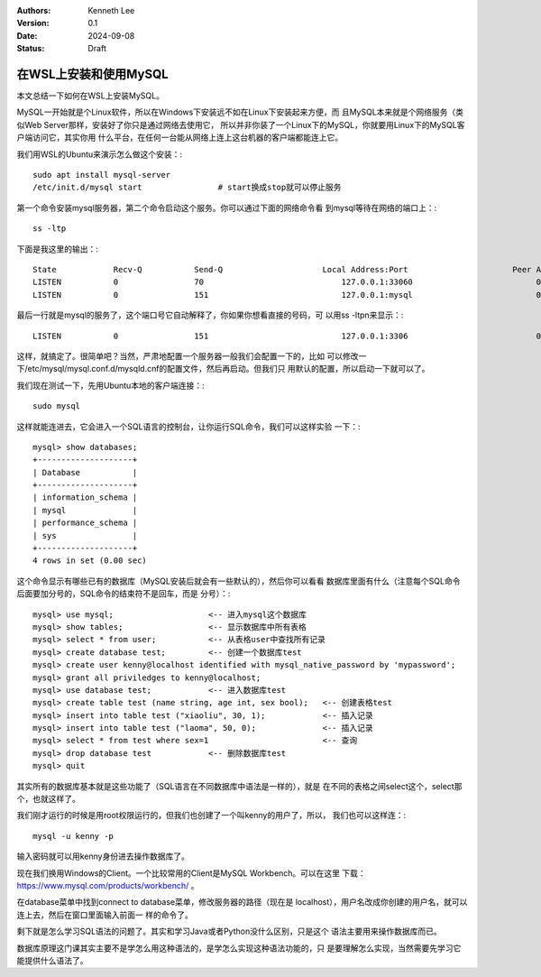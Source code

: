 .. Kenneth Lee 版权所有 2024

:Authors: Kenneth Lee
:Version: 0.1
:Date: 2024-09-08
:Status: Draft

在WSL上安装和使用MySQL
**********************

本文总结一下如何在WSL上安装MySQL。

MySQL一开始就是个Linux软件，所以在Windows下安装远不如在Linux下安装起来方便，而
且MySQL本来就是个网络服务（类似Web Server那样，安装好了你只是通过网络去使用它，
所以并非你装了一个Linux下的MySQL，你就要用Linux下的MySQL客户端访问它，其实你用
什么平台，在任何一台能从网络上连上这台机器的客户端都能连上它。

我们用WSL的Ubuntu来演示怎么做这个安装：::

  sudo apt install mysql-server
  /etc/init.d/mysql start                # start换成stop就可以停止服务

第一个命令安装mysql服务器，第二个命令启动这个服务。你可以通过下面的网络命令看
到mysql等待在网络的端口上：::

  ss -ltp

下面是我这里的输出：::

  State            Recv-Q           Send-Q                     Local Address:Port                      Peer Address:Port          Process
  LISTEN           0                70                             127.0.0.1:33060                          0.0.0.0:*
  LISTEN           0                151                            127.0.0.1:mysql                          0.0.0.0:*

最后一行就是mysql的服务了，这个端口号它自动解释了，你如果你想看直接的号码，可
以用ss -ltpn来显示：::

  LISTEN           0                151                            127.0.0.1:3306                           0.0.0.0:*

这样，就搞定了。很简单吧？当然，严肃地配置一个服务器一般我们会配置一下的，比如
可以修改一下/etc/mysql/mysql.conf.d/mysqld.cnf的配置文件，然后再启动。但我们只
用默认的配置，所以启动一下就可以了。

我们现在测试一下，先用Ubuntu本地的客户端连接：::

  sudo mysql

这样就能连进去，它会进入一个SQL语言的控制台，让你运行SQL命令，我们可以这样实验
一下：::

  mysql> show databases;
  +--------------------+
  | Database           |
  +--------------------+
  | information_schema |
  | mysql              |
  | performance_schema |
  | sys                |
  +--------------------+
  4 rows in set (0.00 sec)

这个命令显示有哪些已有的数据库（MySQL安装后就会有一些默认的），然后你可以看看
数据库里面有什么（注意每个SQL命令后面要加分号的，SQL命令的结束符不是回车，而是
分号）：::

  mysql> use mysql;                    <-- 进入mysql这个数据库
  mysql> show tables;                  <-- 显示数据库中所有表格
  mysql> select * from user;           <-- 从表格user中查找所有记录
  mysql> create database test;         <-- 创建一个数据库test
  mysql> create user kenny@localhost identified with mysql_native_password by 'mypassword';
  mysql> grant all priviledges to kenny@localhost;
  mysql> use database test;            <-- 进入数据库test
  mysql> create table test (name string, age int, sex bool);   <-- 创建表格test
  mysql> insert into table test ("xiaoliu", 30, 1);            <-- 插入记录
  mysql> insert into table test ("laoma", 50, 0);              <-- 插入记录
  mysql> select * from test where sex=1                        <-- 查询
  mysql> drop database test            <-- 删除数据库test
  mysql> quit

其实所有的数据库基本就是这些功能了（SQL语言在不同数据库中语法是一样的），就是
在不同的表格之间select这个，select那个，也就这样了。

我们刚才运行的时候是用root权限运行的，但我们也创建了一个叫kenny的用户了，所以，
我们也可以这样连：::

  mysql -u kenny -p

输入密码就可以用kenny身份进去操作数据库了。

现在我们换用Windows的Client。一个比较常用的Client是MySQL Workbench。可以在这里
下载：
`<https://www.mysql.com/products/workbench/>`_
。

在database菜单中找到connect to database菜单，修改服务器的路径（现在是
localhost），用户名改成你创建的用户名，就可以连上去，然后在窗口里面输入前面一
样的命令了。

剩下就是怎么学习SQL语法的问题了。其实和学习Java或者Python没什么区别，只是这个
语法主要用来操作数据库而已。

数据库原理这门课其实主要不是学怎么用这种语法的，是学怎么实现这种语法功能的，只
是要理解怎么实现，当然需要先学习它能提供什么语法了。
